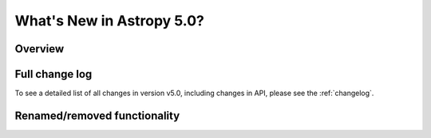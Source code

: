 .. doctest-skip-all

.. _whatsnew-5.0:

**************************
What's New in Astropy 5.0?
**************************

Overview
========


Full change log
===============

To see a detailed list of all changes in version v5.0, including changes in
API, please see the :ref:`changelog`.


Renamed/removed functionality
=============================
